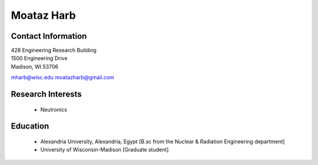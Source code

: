 Moataz Harb
===================

Contact Information
--------------------

| 428 Engineering Research Building 
| 1500 Engineering Drive 
| Madison, WI 53706

`mharb@wisc.edu <mailto:mharb@wisc.edu>`_
`moatazharb@gmail.com <mailto:moatazharb@gmail.com>`_

Research Interests
-------------------

 * Neutronics


Education
----------

 * Alexandria University, Alexandria, Egypt [B.sc from the Nuclear & Radiation Engineering department]
 * University of Wisconsin-Madison [Graduate student]

